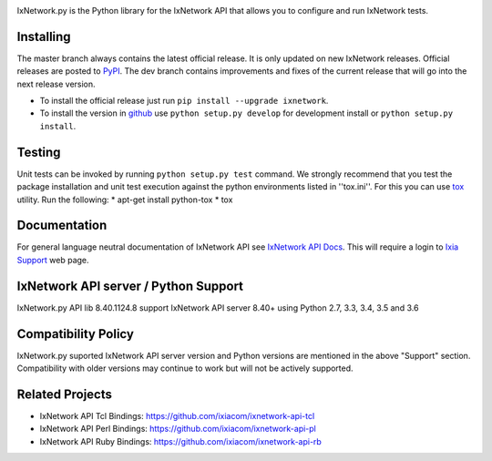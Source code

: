 .. image:: https://img.shields.io/pypi/v/ixnetwork.svg
    :target: https://pypi.org/project/ixnetwork

.. image:: https://img.shields.io/pypi/pyversions/ixnetwork.svg
    :target: https://pypi.org/project/ixnetwork

.. image:: https://img.shields.io/badge/license-MIT-green.svg
    :target: https://en.wikipedia.org/wiki/MIT_License

.. image:: https://travis-ci.org/ixiacom/ixnetwork-api-py.svg?branch=master
    :target: https://travis-ci.org/ixiacom/ixnetwork-api-py
    :alt: Build Status


IxNetwork.py is the Python library for the IxNetwork API that allows you to configure and run IxNetwork tests.

Installing
==========

The master branch always contains the latest official release. It is only updated on new IxNetwork releases. Official releases are posted to `PyPI <https://pypi.python.org/pypi/ixnetwork/>`_.
The dev branch contains improvements and fixes of the current release that will go into the next release version.

* To install the official release just run 
  ``pip install --upgrade ixnetwork``. 
* To install the version in `github <https://github.com/ixiacom/ixnetwork-api-py>`_ use 
  ``python setup.py develop`` for development install or 
  ``python setup.py install``. 

Testing
=======
Unit tests can be invoked by running ``python setup.py test`` command.
We strongly recommend that you test the package installation and unit test execution against the python environments listed in ''tox.ini''.
For this you can use `tox <https://testrun.org/tox/>`_ utility. Run the following:
* apt-get install python-tox
* tox

Documentation
=============
For general language neutral documentation of IxNetwork API see `IxNetwork API Docs <http://downloads.ixiacom.com/library/user_guides/IxNetwork/8.31/EA_8.31_Rev_A/LowLevelApiGuide.zip>`_.
This will require a login to `Ixia Support <https://support.ixiacom.com/user-guide>`_ web page.


IxNetwork API server / Python Support
==============
IxNetwork.py API lib 8.40.1124.8 support IxNetwork API server 8.40+ using Python 2.7, 3.3, 3.4, 3.5 and 3.6

Compatibility Policy
====================
IxNetwork.py suported IxNetwork API server version and Python versions are mentioned in the above "Support" section.
Compatibility with older versions may continue to work but will not be actively supported.

Related Projects
================
* IxNetwork API Tcl Bindings: https://github.com/ixiacom/ixnetwork-api-tcl
* IxNetwork API Perl Bindings: https://github.com/ixiacom/ixnetwork-api-pl
* IxNetwork API Ruby Bindings: https://github.com/ixiacom/ixnetwork-api-rb


